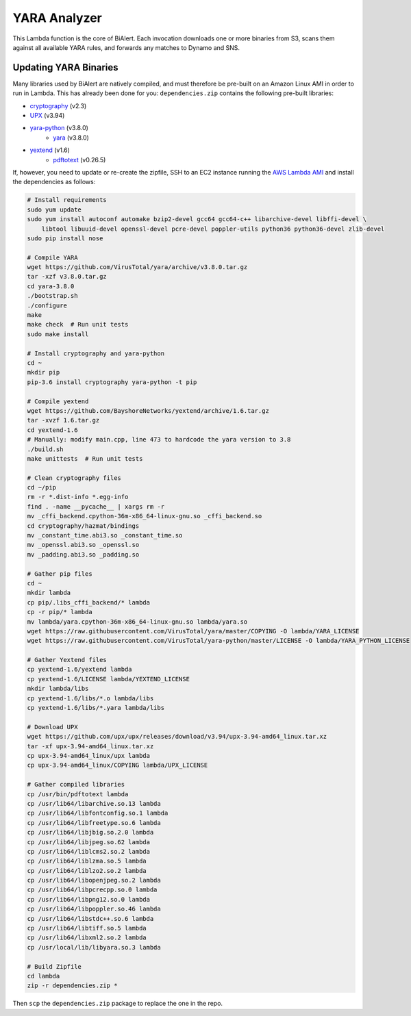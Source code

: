 YARA Analyzer
=============
This Lambda function is the core of BiAlert. Each invocation downloads one or more binaries from
S3, scans them against all available YARA rules, and forwards any matches to Dynamo and SNS.


Updating YARA Binaries
----------------------
Many libraries used by BiAlert are natively compiled, and must therefore be pre-built on an
Amazon Linux AMI in order to run in Lambda. This has already been done for you:
``dependencies.zip`` contains the following pre-built libraries:

- `cryptography <https://cryptography.io>`_ (v2.3)
- `UPX <https://github.com/upx/upx>`_ (v3.94)
- `yara-python <https://github.com/VirusTotal/yara-python>`_ (v3.8.0)
    - `yara <https://github.com/VirusTotal/yara>`_ (v3.8.0)
- `yextend <https://github.com/BayshoreNetworks/yextend>`_ (v1.6)
    - `pdftotext <https://poppler.freedesktop.org/>`_ (v0.26.5)

If, however, you need to update or re-create the zipfile, SSH to an EC2 instance running the
`AWS Lambda AMI <http://docs.aws.amazon.com/lambda/latest/dg/current-supported-versions.html>`_
and install the dependencies as follows:

.. code-block:: bash

    # Install requirements
    sudo yum update
    sudo yum install autoconf automake bzip2-devel gcc64 gcc64-c++ libarchive-devel libffi-devel \
        libtool libuuid-devel openssl-devel pcre-devel poppler-utils python36 python36-devel zlib-devel
    sudo pip install nose

    # Compile YARA
    wget https://github.com/VirusTotal/yara/archive/v3.8.0.tar.gz
    tar -xzf v3.8.0.tar.gz
    cd yara-3.8.0
    ./bootstrap.sh
    ./configure
    make
    make check  # Run unit tests
    sudo make install

    # Install cryptography and yara-python
    cd ~
    mkdir pip
    pip-3.6 install cryptography yara-python -t pip

    # Compile yextend
    wget https://github.com/BayshoreNetworks/yextend/archive/1.6.tar.gz
    tar -xvzf 1.6.tar.gz
    cd yextend-1.6
    # Manually: modify main.cpp, line 473 to hardcode the yara version to 3.8
    ./build.sh
    make unittests  # Run unit tests

    # Clean cryptography files
    cd ~/pip
    rm -r *.dist-info *.egg-info
    find . -name __pycache__ | xargs rm -r
    mv _cffi_backend.cpython-36m-x86_64-linux-gnu.so _cffi_backend.so
    cd cryptography/hazmat/bindings
    mv _constant_time.abi3.so _constant_time.so
    mv _openssl.abi3.so _openssl.so
    mv _padding.abi3.so _padding.so

    # Gather pip files
    cd ~
    mkdir lambda
    cp pip/.libs_cffi_backend/* lambda
    cp -r pip/* lambda
    mv lambda/yara.cpython-36m-x86_64-linux-gnu.so lambda/yara.so
    wget https://raw.githubusercontent.com/VirusTotal/yara/master/COPYING -O lambda/YARA_LICENSE
    wget https://raw.githubusercontent.com/VirusTotal/yara-python/master/LICENSE -O lambda/YARA_PYTHON_LICENSE

    # Gather Yextend files
    cp yextend-1.6/yextend lambda
    cp yextend-1.6/LICENSE lambda/YEXTEND_LICENSE
    mkdir lambda/libs
    cp yextend-1.6/libs/*.o lambda/libs
    cp yextend-1.6/libs/*.yara lambda/libs

    # Download UPX
    wget https://github.com/upx/upx/releases/download/v3.94/upx-3.94-amd64_linux.tar.xz
    tar -xf upx-3.94-amd64_linux.tar.xz
    cp upx-3.94-amd64_linux/upx lambda
    cp upx-3.94-amd64_linux/COPYING lambda/UPX_LICENSE

    # Gather compiled libraries
    cp /usr/bin/pdftotext lambda
    cp /usr/lib64/libarchive.so.13 lambda
    cp /usr/lib64/libfontconfig.so.1 lambda
    cp /usr/lib64/libfreetype.so.6 lambda
    cp /usr/lib64/libjbig.so.2.0 lambda
    cp /usr/lib64/libjpeg.so.62 lambda
    cp /usr/lib64/liblcms2.so.2 lambda
    cp /usr/lib64/liblzma.so.5 lambda
    cp /usr/lib64/liblzo2.so.2 lambda
    cp /usr/lib64/libopenjpeg.so.2 lambda
    cp /usr/lib64/libpcrecpp.so.0 lambda
    cp /usr/lib64/libpng12.so.0 lambda
    cp /usr/lib64/libpoppler.so.46 lambda
    cp /usr/lib64/libstdc++.so.6 lambda
    cp /usr/lib64/libtiff.so.5 lambda
    cp /usr/lib64/libxml2.so.2 lambda
    cp /usr/local/lib/libyara.so.3 lambda

    # Build Zipfile
    cd lambda
    zip -r dependencies.zip *


Then ``scp`` the ``dependencies.zip`` package to replace the one in the repo.